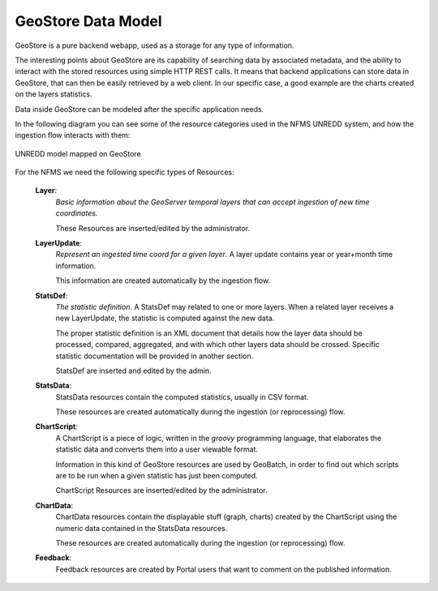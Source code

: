 ===================
GeoStore Data Model
===================

GeoStore is a pure backend webapp, used as a storage for any type of information.

The interesting points about GeoStore are its capability of searching data by associated metadata, 
and the ability to interact with the stored resources using simple HTTP REST calls. 
It means that backend applications can store data in GeoStore, that can then be easily retrieved by a web client.
In our specific case, a good example are the charts created on the layers statistics.


Data inside GeoStore can be modeled after the specific application needs.

In the following diagram you can see some of the resource categories used in the NFMS UNREDD system, and how the ingestion flow 
interacts with them:


.. figure:: img/UN-REDD_GeoStore_model.png
   :align: center
   :width: 1024
   :scale: 100 %
   
   UNREDD model mapped on GeoStore


For the NFMS we need the following specific types of Resources:

 **Layer**:
   *Basic information about the GeoServer temporal layers that can accept ingestion of new time coordinates.*
   
   These Resources are inserted/edited by the administrator.   
 **LayerUpdate**:
   *Represent an ingested time coord for a given layer*. A layer update contains year or year+month time information.
   
   This information are created automatically by the ingestion flow.
 **StatsDef**:
   *The statistic definition*. A StatsDef may related to one or more layers. When a related layer receives a new LayerUpdate,
   the statistic is computed against the new data.
   
   The proper statistic definition is an XML document that details how the layer data should be processed, compared, aggregated, and 
   with which other layers data should be crossed. Specific statistic documentation will be provided in another section.
   
   StatsDef are inserted and edited by the admin.
 **StatsData**:
   StatsData resources contain the computed statistics, usually in CSV format.
   
   These resources are created automatically during the ingestion (or reprocessing) flow.
 **ChartScript**:
   A ChartScript is a piece of logic, written in the *groovy* programming language, that elaborates the statistic data and converts them
   into a user viewable format.
   
   Information in this kind of GeoStore resources are used by GeoBatch, in order to find out which scripts are to be run when 
   a given statistic has just been computed.

   ChartScript Resources are inserted/edited by the administrator.   
   
 **ChartData**:
   ChartData resources contain the displayable stuff (graph, charts) created by the ChartScript using the numeric data 
   contained in the StatsData resources.

   These resources are created automatically during the ingestion (or reprocessing) flow.

 **Feedback**:
   Feedback resources are created by Portal users that want to comment on the published information.
